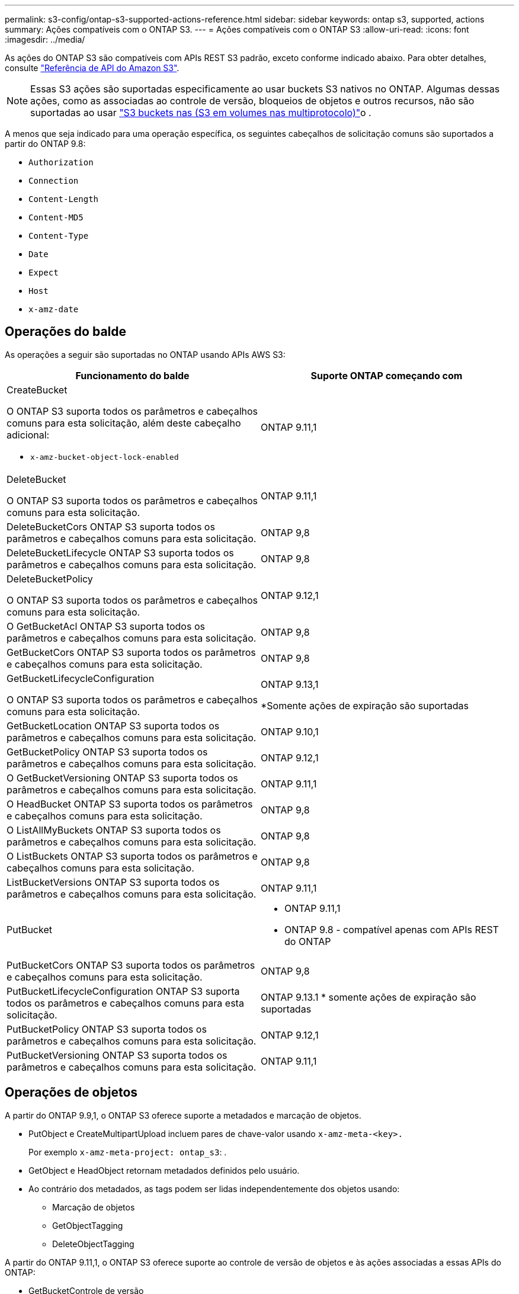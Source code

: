 ---
permalink: s3-config/ontap-s3-supported-actions-reference.html 
sidebar: sidebar 
keywords: ontap s3, supported, actions 
summary: Ações compatíveis com o ONTAP S3. 
---
= Ações compatíveis com o ONTAP S3
:allow-uri-read: 
:icons: font
:imagesdir: ../media/


[role="lead"]
As ações do ONTAP S3 são compatíveis com APIs REST S3 padrão, exceto conforme indicado abaixo. Para obter detalhes, consulte link:https://docs.aws.amazon.com/AmazonS3/latest/API/Type_API_Reference.html["Referência de API do Amazon S3"^].


NOTE: Essas S3 ações são suportadas especificamente ao usar buckets S3 nativos no ONTAP. Algumas dessas ações, como as associadas ao controle de versão, bloqueios de objetos e outros recursos, não são suportadas ao usar link:../s3-multiprotocol/index.html["S3 buckets nas (S3 em volumes nas multiprotocolo)"]o .

A menos que seja indicado para uma operação específica, os seguintes cabeçalhos de solicitação comuns são suportados a partir do ONTAP 9.8:

* `Authorization`
* `Connection`
* `Content-Length`
* `Content-MD5`
* `Content-Type`
* `Date`
* `Expect`
* `Host`
* `x-amz-date`




== Operações do balde

As operações a seguir são suportadas no ONTAP usando APIs AWS S3:

|===
| Funcionamento do balde | Suporte ONTAP começando com 


 a| 
CreateBucket

O ONTAP S3 suporta todos os parâmetros e cabeçalhos comuns para esta solicitação, além deste cabeçalho adicional:

* `x-amz-bucket-object-lock-enabled`

| ONTAP 9.11,1 


 a| 
DeleteBucket

O ONTAP S3 suporta todos os parâmetros e cabeçalhos comuns para esta solicitação.
| ONTAP 9.11,1 


| DeleteBucketCors ONTAP S3 suporta todos os parâmetros e cabeçalhos comuns para esta solicitação. | ONTAP 9,8 


| DeleteBucketLifecycle ONTAP S3 suporta todos os parâmetros e cabeçalhos comuns para esta solicitação. | ONTAP 9,8 


 a| 
DeleteBucketPolicy

O ONTAP S3 suporta todos os parâmetros e cabeçalhos comuns para esta solicitação.
| ONTAP 9.12,1 


| O GetBucketAcl ONTAP S3 suporta todos os parâmetros e cabeçalhos comuns para esta solicitação. | ONTAP 9,8 


| GetBucketCors ONTAP S3 suporta todos os parâmetros e cabeçalhos comuns para esta solicitação. | ONTAP 9,8 


 a| 
GetBucketLifecycleConfiguration

O ONTAP S3 suporta todos os parâmetros e cabeçalhos comuns para esta solicitação.
 a| 
ONTAP 9.13,1

*Somente ações de expiração são suportadas



| GetBucketLocation ONTAP S3 suporta todos os parâmetros e cabeçalhos comuns para esta solicitação. | ONTAP 9.10,1 


| GetBucketPolicy ONTAP S3 suporta todos os parâmetros e cabeçalhos comuns para esta solicitação. | ONTAP 9.12,1 


| O GetBucketVersioning ONTAP S3 suporta todos os parâmetros e cabeçalhos comuns para esta solicitação. | ONTAP 9.11,1 


| O HeadBucket ONTAP S3 suporta todos os parâmetros e cabeçalhos comuns para esta solicitação. | ONTAP 9,8 


| O ListAllMyBuckets ONTAP S3 suporta todos os parâmetros e cabeçalhos comuns para esta solicitação. | ONTAP 9,8 


| O ListBuckets ONTAP S3 suporta todos os parâmetros e cabeçalhos comuns para esta solicitação. | ONTAP 9,8 


| ListBucketVersions ONTAP S3 suporta todos os parâmetros e cabeçalhos comuns para esta solicitação. | ONTAP 9.11,1 


| PutBucket  a| 
* ONTAP 9.11,1
* ONTAP 9.8 - compatível apenas com APIs REST do ONTAP




| PutBucketCors ONTAP S3 suporta todos os parâmetros e cabeçalhos comuns para esta solicitação.  a| 
ONTAP 9,8



| PutBucketLifecycleConfiguration ONTAP S3 suporta todos os parâmetros e cabeçalhos comuns para esta solicitação. | ONTAP 9.13.1 * somente ações de expiração são suportadas 


| PutBucketPolicy ONTAP S3 suporta todos os parâmetros e cabeçalhos comuns para esta solicitação. | ONTAP 9.12,1 


| PutBucketVersioning ONTAP S3 suporta todos os parâmetros e cabeçalhos comuns para esta solicitação. | ONTAP 9.11,1 
|===


== Operações de objetos

A partir do ONTAP 9.9,1, o ONTAP S3 oferece suporte a metadados e marcação de objetos.

* PutObject e CreateMultipartUpload incluem pares de chave-valor usando `x-amz-meta-<key>.`
+
Por exemplo `x-amz-meta-project: ontap_s3`: .

* GetObject e HeadObject retornam metadados definidos pelo usuário.
* Ao contrário dos metadados, as tags podem ser lidas independentemente dos objetos usando:
+
** Marcação de objetos
** GetObjectTagging
** DeleteObjectTagging




A partir do ONTAP 9.11,1, o ONTAP S3 oferece suporte ao controle de versão de objetos e às ações associadas a essas APIs do ONTAP:

* GetBucketControle de versão
* ListBucketVersions
* PutBucketControle de versão


A menos que seja indicado para uma operação específica, os seguintes parâmetros de consulta de URI são suportados:

* `versionId`(conforme exigido para operações de objetos começando com ONTAP 9.12.1)


|===
| Operação do objeto | Suporte ONTAP começando com 


 a| 
AbortMultipartUpload

O ONTAP S3 suporta todos os parâmetros e cabeçalhos comuns para esta solicitação, além deste parâmetro de consulta URI adicional:
`uploadId`
 a| 
ONTAP 9,8



 a| 
CompleteMultipartUpload

O ONTAP S3 suporta todos os parâmetros e cabeçalhos comuns para esta solicitação, além deste parâmetro de consulta URI adicional:
`uploadId`
 a| 
ONTAP 9,8



 a| 
CopyObject

O ONTAP S3 suporta todos os parâmetros e cabeçalhos comuns para esta solicitação, além destes cabeçalhos adicionais:

* `x-amz-copy-source`
* `x-amz-copy-source-if-match`
* `x-amz-copy-source-if-modified-since`
* `x-amz-copy-source-if-none-match`
* `x-amz-copy-source-if-unmodified-since`
* `x-amz-metadata-directive`
* `x-amz-object-lock-mode`
* `x-amz-object-lock-retain-until-date`
* `x-amz-tagging`
* `x-amz-tagging-directive`
* `x-amz-meta-<metadata-name>`

| ONTAP 9.12,1 


 a| 
CreateMultipartUpload

O ONTAP S3 suporta todos os parâmetros e cabeçalhos comuns para esta solicitação, além destes cabeçalhos adicionais:

* `Cache-Control`
* `Content-Disposition`
* `Content-Encoding`
* `Content-Language`
* `Expires`
* `x-amz-tagging`
* `x-amz-object-lock-mode`
* `x-amz-object-lock-retain-until-date`
* `x-amz-meta-<metadata-name>`

| ONTAP 9,8 


 a| 
DeleteObject

O ONTAP S3 suporta todos os parâmetros e cabeçalhos comuns para esta solicitação, além deste cabeçalho adicional:

* `x-amz-bypass-governance-retention`

| ONTAP 9,8 


| DeleteObjects ONTAP S3 suporta todos os parâmetros e cabeçalhos comuns para esta solicitação, além deste cabeçalho adicional: * `x-amz-bypass-governance-retention` | ONTAP 9.11,1 


 a| 
DeleteObjectTagging

O ONTAP S3 suporta todos os parâmetros e cabeçalhos comuns para esta solicitação.
| ONTAP 9.9,1 


 a| 
GetObject

O ONTAP S3 suporta todos os parâmetros e cabeçalhos comuns para esta solicitação, além destes parâmetros de consulta URI adicionais:

* `partNumber`
* `response-cache-control`
* `response-content-disposition`
* `response-content-encoding`
* `response-content-language`
* `response-content-type`
* `response-expires`


E este cabeçalho de solicitação adicional:

* Alcance

| ONTAP 9,8 


| GetObjectAcl ONTAP S3 suporta todos os parâmetros e cabeçalhos comuns para esta solicitação. | ONTAP 9,8 


 a| 
ObterAtributosDeObjeto

O ONTAP S3 suporta todos os parâmetros e cabeçalhos comuns para esta solicitação, além deste cabeçalho adicional:

* `x-amz-object-attributes`

| ONTAP 9.17.1 


| GetObjectRetention ONTAP S3 suporta todos os parâmetros e cabeçalhos comuns para esta solicitação. | ONTAP 9.14,1 


| O GetObjectTagging ONTAP S3 suporta todos os parâmetros e cabeçalhos comuns para esta solicitação. | ONTAP 9.9,1 


| O HeadObject ONTAP S3 suporta todos os parâmetros e cabeçalhos comuns para esta solicitação. | ONTAP 9,8 


 a| 
ListMultipartUpload

O ONTAP S3 suporta todos os parâmetros e cabeçalhos comuns para esta solicitação, além destes parâmetros URI adicionais:

* `delimiter`
* `key-marker`
* `max-uploads`
* `prefix`
* `upload-id-marker`

| ONTAP 9,8 


 a| 
ListObjects

O ONTAP S3 suporta todos os parâmetros e cabeçalhos comuns para esta solicitação, além destes parâmetros URI adicionais:

* `delimiter`
* `encoding-type`
* `marker`
* `max-keys`
* `prefix`

| ONTAP 9,8 


 a| 
ListObjectsV2

O ONTAP S3 suporta todos os parâmetros e cabeçalhos comuns para esta solicitação, além destes parâmetros URI adicionais:

* `continuation-token`
* `delimiter`
* `encoding-type`
* `fetch-owner`
* `max-keys`
* `prefix`
* `start-after`

| ONTAP 9,8 


 a| 
ListObjectVersions

O ONTAP S3 suporta todos os parâmetros e cabeçalhos comuns para esta solicitação, além destes parâmetros URI adicionais:

* `delimiter`
* `encoding-type`
* `key-marker`
* `max-keys`
* `prefix`
* `version-id-marker`

| ONTAP 9.11,1 


 a| 
ListParts

O ONTAP S3 suporta todos os parâmetros e cabeçalhos comuns para esta solicitação, além destes parâmetros URI adicionais:

* `max-parts`
* `part-number-marker`
* `uploadId`

| ONTAP 9,8 


 a| 
PutObject

O ONTAP S3 suporta todos os parâmetros e cabeçalhos comuns para esta solicitação, além destes cabeçalhos adicionais:

* `Cache-Control`
* `Content-Disposition`
* `Content-Encoding`
* `Content-Language`
* `Expires`
* `x-amz-tagging`
* `x-amz-object-lock-mode`
* `x-amz-object-lock-retain-until-date`
* `x-amz-meta-<metadata-name>`

| ONTAP 9,8 


| PutObjectLockConfiguration ONTAP S3 suporta todos os parâmetros e cabeçalhos comuns para esta solicitação. | ONTAP 9.14,1 


 a| 
Retenção PutObjectRetention

O ONTAP S3 suporta todos os parâmetros e cabeçalhos comuns para esta solicitação, além deste cabeçalho adicional:

* `x-amz-bypass-governance-retention`

| ONTAP 9.14,1 


| PutObjectTagging ONTAP S3 suporta todos os parâmetros e cabeçalhos comuns para esta solicitação. | ONTAP 9.9,1 


| UploadPart | ONTAP 9,8 


 a| 
UploadPartCopy

O ONTAP S3 suporta todos os parâmetros e cabeçalhos comuns para esta solicitação, além destes parâmetros URI adicionais:

* `partNumber`
* `uploadId`


E estes cabeçalhos de solicitação adicionais:

* `x-amz-copy-source`
* `x-amz-copy-source-if-match`
* `x-amz-copy-source-if-modified-since`
* `x-amz-copy-source-if-none-match`
* `x-amz-copy-source-if-unmodified-since`
* `x-amz-copy-source-range`

| ONTAP 9.12,1 
|===


== Políticas de grupo

Essas operações não são específicas do S3 e geralmente estão associadas a processos de identidade e gerenciamento (IAM). O ONTAP é compatível com esses comandos, mas não usa as APIs REST do IAM.

* Criar política
* Política do AttachGroup




== Gerenciamento de usuários

Essas operações não são específicas do S3 e geralmente estão associadas aos processos do IAM.

* CreateUser
* DeleteUser
* CreateGroup
* DeleteGroup




== S3 ações por liberação

.ONTAP 9.14,1
ONTAP 9.14,1 adiciona suporte para bloqueio de objetos S3.


NOTE: Operações de retenção legal (bloqueios sem tempos de retenção definidos) não são suportadas.

* GetObjectLockConfiguration
* GetObjectRetention
* PutObjectLockConfiguration
* Retenção PutObjectRetention


.ONTAP 9.13,1
O ONTAP 9.13,1 adiciona suporte ao gerenciamento do ciclo de vida do bucket.

* DeleteBucketLifecycleConfiguration
* GetBucketLifecycleConfiguration
* PutBucketLifecycleConfiguration


.ONTAP 9.12,1
O ONTAP 9.12,1 adiciona suporte a políticas de bucket e a capacidade de copiar objetos.

* DeleteBucketPolicy
* Política de GetBucketPolicy
* Política de PutBucketPolicy
* CopyObject
* UploadPartCopy


.ONTAP 9.11,1
O ONTAP 9.11,1 adiciona suporte para versionamento, URLs pré-assinados, uploads em grupo e suporte para ações S3 comuns, como criar e excluir buckets usando APIs do S3.

* ONTAP S3 agora oferece suporte a solicitações de assinatura de uploads em blocos usando `x-amz-content-sha256:
STREAMING-AWS4-HMAC-SHA256-PAYLOAD`
* O ONTAP S3 agora oferece suporte a aplicativos clientes usando URLs pré-assinados para compartilhar objetos ou permitir que outros usuários façam upload de objetos sem exigir credenciais de usuário.
* CreateBucket
* DeleteBucket
* GetBucketControle de versão
* ListBucketVersions
* PutBucket
* PutBucketControle de versão
* DeleteObjects
* ListObjectVersions



NOTE: Como o FlexGroup subjacente não é criado até que o primeiro bucket seja, um bucket deve ser criado no ONTAP antes que um cliente externo possa criar um bucket usando o CreateBucket.

.ONTAP 9.10,1
ONTAP 9.10,1 adiciona suporte para SnapMirror S3 e GetBucketLocation.

* GetBucketlocalização


.ONTAP 9.9,1
O ONTAP 9.9,1 adiciona suporte para metadados de objetos e suporte a marcação ao ONTAP S3.

* PutObject e CreateMultipartUpload agora incluem pares de chave-valor usando `x-amz-meta-<key>`. Por exemplo `x-amz-meta-project: ontap_s3`: .
* GetObject e HeadObject agora retornam metadados definidos pelo usuário.


Tags também podem ser usadas com baldes. Ao contrário dos metadados, as tags podem ser lidas independentemente dos objetos usando:

* Marcação de objetos
* GetObjectTagging
* DeleteObjectTagging


